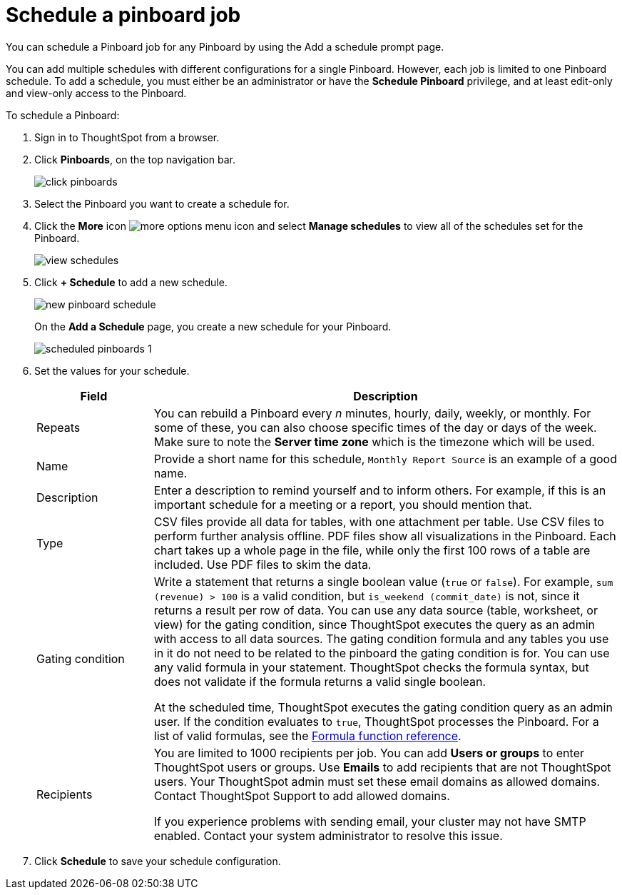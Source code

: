 = Schedule a pinboard job
:last_updated: tbd

You can schedule a Pinboard job for any Pinboard by using the Add a schedule prompt page.

You can add multiple schedules with different configurations for a single Pinboard.
However, each job is limited to one Pinboard schedule.
To add a schedule, you must either be an administrator or have the *Schedule Pinboard* privilege, and at least edit-only and view-only access to the Pinboard.

To schedule a Pinboard:

. Sign in to ThoughtSpot from a browser.
. Click *Pinboards*, on the top navigation bar.
+
image::click-pinboards.png[]

. Select the Pinboard you want to create a schedule for.
. Click the *More* icon image:icon-more-10px.png[more options menu icon] and select *Manage schedules* to view all of the schedules set for the Pinboard.
+
image::view_schedules.png[]

. Click *+ Schedule* to add a new schedule.
+
image::new_pinboard_schedule.png[]
+
On the *Add a Schedule* page, you create a new schedule for your Pinboard.
+
image::scheduled_pinboards_1.png[]

. Set the values for your schedule.
+
[width="100%",options="header",cols="20%,80%"]
|====================
| Field | Description
| Repeats | You can rebuild a Pinboard every _n_ minutes, hourly, daily, weekly, or monthly. For some of these, you can also choose specific times of the day or days of the week. Make sure to note the *Server time zone* which is the timezone which will be used.
| Name | Provide a short name for this schedule, `Monthly Report Source` is an example of a good name.
| Description | Enter a description to remind yourself and to inform others. For example, if this is an important schedule for a meeting or a report, you should mention that.
| Type | CSV files provide all data for tables, with one attachment per table. Use CSV files to perform further analysis offline. PDF files show all visualizations in the Pinboard. Each chart takes up a whole page in the file, while only the first 100 rows of a table are included. Use PDF files to skim the data.
| Gating condition | Write a statement that returns a single boolean value (`true` or `false`). For example, `sum (revenue) > 100` is a valid condition, but `is_weekend (commit_date)` is not, since it returns a result per row of data. You can use any data source (table, worksheet, or view) for the gating condition, since ThoughtSpot executes the query as an admin with access to all data sources. The gating condition formula and any tables you use in it do not need to be related to the pinboard the gating condition is for. You can use any valid formula in your statement. ThoughtSpot checks the formula syntax, but does not validate if the formula returns a valid single boolean.

At the scheduled time, ThoughtSpot executes the gating condition query as an admin user. If the condition evaluates to `true`, ThoughtSpot processes the Pinboard. For a list of valid formulas, see the xref:formula-reference.adoc[Formula function reference].
| Recipients | You are limited to 1000 recipients per job. You can add *Users or groups* to enter ThoughtSpot users or groups. Use *Emails* to add recipients that are not ThoughtSpot users. Your ThoughtSpot admin must set these email domains as allowed domains. Contact ThoughtSpot Support to add allowed domains.

If you experience problems with sending email, your cluster may not have SMTP enabled. Contact your system administrator to resolve this issue.
|====================
. Click *Schedule* to save your schedule configuration.
